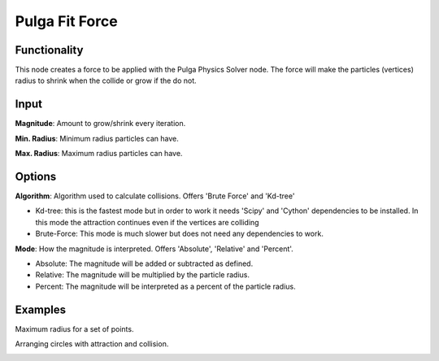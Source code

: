 Pulga Fit Force
===============

Functionality
-------------

This node creates a force to be applied with the Pulga Physics Solver node.
The force will make the particles (vertices) radius to shrink when the collide or grow if the do not.

Input
-----

**Magnitude**: Amount to grow/shrink every iteration.

**Min. Radius**: Minimum radius particles can have.

**Max. Radius**: Maximum radius particles can have.

Options
-------

**Algorithm**: Algorithm used to calculate collisions. Offers 'Brute Force' and 'Kd-tree'

- Kd-tree: this is the fastest mode but in order to work it needs 'Scipy' and 'Cython' dependencies to be installed. In this mode the attraction continues even if the vertices are colliding

- Brute-Force: This mode is much slower but does not need any dependencies to work.

**Mode**: How the magnitude is interpreted. Offers 'Absolute', 'Relative' and 'Percent'.

- Absolute: The magnitude will be added or subtracted as defined.

- Relative: The magnitude will be multiplied by the particle radius.

- Percent: The magnitude will be interpreted as a percent of the particle radius.


Examples
--------

Maximum radius for a set of points.

.. image:: https://raw.githubusercontent.com/vicdoval/sverchok/docs_images/images_for_docs/pulga_physics/pulga_fit_force/blender_sverchok_pulga_fit_force_example_01.png

Arranging circles with attraction and collision.

.. image:: https://raw.githubusercontent.com/vicdoval/sverchok/docs_images/images_for_docs/pulga_physics/pulga_fit_force/blender_sverchok_pulga_fit_force_example_02.png
